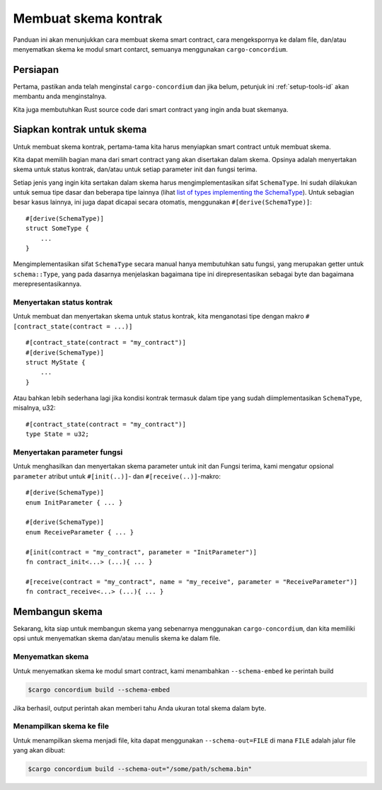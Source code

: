 .. _list of types implementing the SchemaType: https://docs.rs/concordium-contracts-common/latest/concordium_contracts_common/schema/trait.SchemaType.html#foreign-impls
.. _build-schema-id:

=======================
Membuat skema kontrak
=======================

Panduan ini akan menunjukkan cara membuat skema smart contract, cara mengekspornya
ke dalam file, dan/atau menyematkan skema ke modul smart contarct, semuanya menggunakan
``cargo-concordium``.

Persiapan
===========

Pertama, pastikan anda telah menginstal ``cargo-concordium`` dan jika belum, petunjuk ini
:ref:`setup-tools-id` akan membantu anda menginstalnya.

Kita juga membutuhkan Rust source code dari smart contract yang ingin anda buat
skemanya.

Siapkan kontrak untuk skema
===============================

Untuk membuat skema kontrak, pertama-tama kita harus menyiapkan smart
contract untuk membuat skema.

Kita dapat memilih bagian mana dari smart contract yang akan disertakan dalam skema.
Opsinya adalah menyertakan skema untuk status kontrak, dan/atau untuk setiap
parameter init dan fungsi terima.

Setiap jenis yang ingin kita sertakan dalam skema harus mengimplementasikan sifat ``SchemaType``.
Ini sudah dilakukan untuk semua tipe dasar dan beberapa tipe lainnya (lihat `list of types implementing the SchemaType`_).
Untuk sebagian besar kasus lainnya, ini juga dapat dicapai secara otomatis, menggunakan
``#[derive(SchemaType)]``::

   #[derive(SchemaType)]
   struct SomeType {
       ...
   }

Mengimplementasikan sifat ``SchemaType`` secara manual hanya membutuhkan satu
fungsi, yang merupakan getter untuk ``schema::Type``, yang pada dasarnya menjelaskan
bagaimana tipe ini direpresentasikan sebagai byte dan bagaimana merepresentasikannya.

.. todo::

   Buat contoh yang menunjukkan cara mengimplementasikan ``SchemaType`` secara manual
   dan tautkan dari sini.

Menyertakan status kontrak
---------------------------

Untuk membuat dan menyertakan skema untuk status kontrak, kita menganotasi tipe
dengan makro ``#[contract_state(contract = ...)]`` ::

   #[contract_state(contract = "my_contract")]
   #[derive(SchemaType)]
   struct MyState {
       ...
   }

Atau bahkan lebih sederhana lagi jika kondisi kontrak termasuk dalam tipe yang sudah diimplementasikan ``SchemaType``, misalnya, u32::

   #[contract_state(contract = "my_contract")]
   type State = u32;

Menyertakan parameter fungsi
-----------------------------

Untuk menghasilkan dan menyertakan skema parameter untuk init dan
Fungsi terima, kami mengatur opsional ``parameter`` atribut untuk
``#[init(..)]``- dan ``#[receive(..)]``-makro::

   #[derive(SchemaType)]
   enum InitParameter { ... }

   #[derive(SchemaType)]
   enum ReceiveParameter { ... }

   #[init(contract = "my_contract", parameter = "InitParameter")]
   fn contract_init<...> (...){ ... }

   #[receive(contract = "my_contract", name = "my_receive", parameter = "ReceiveParameter")]
   fn contract_receive<...> (...){ ... }

Membangun skema
===================

Sekarang, kita siap untuk membangun skema yang sebenarnya menggunakan ``cargo-concordium``, dan kita
memiliki opsi untuk menyematkan skema dan/atau menulis skema ke dalam file.

.. seealso::

   Untuk lebih lanjut tentang apa yang harus dipilih, lihat
   :ref:`disini<contract-schema-which-to-choose-id>`.

Menyematkan skema
--------------------

Untuk menyematkan skema ke modul smart contract, kami menambahkan
``--schema-embed`` ke perintah build

.. code-block:: console

   $cargo concordium build --schema-embed

Jika berhasil, output perintah akan memberi tahu Anda ukuran total
skema dalam byte.

Menampilkan skema ke file
--------------------------

Untuk menampilkan skema menjadi file, kita dapat menggunakan ``--schema-out=FILE``
di mana ``FILE`` adalah jalur file yang akan dibuat:

.. code-block:: console

   $cargo concordium build --schema-out="/some/path/schema.bin"

